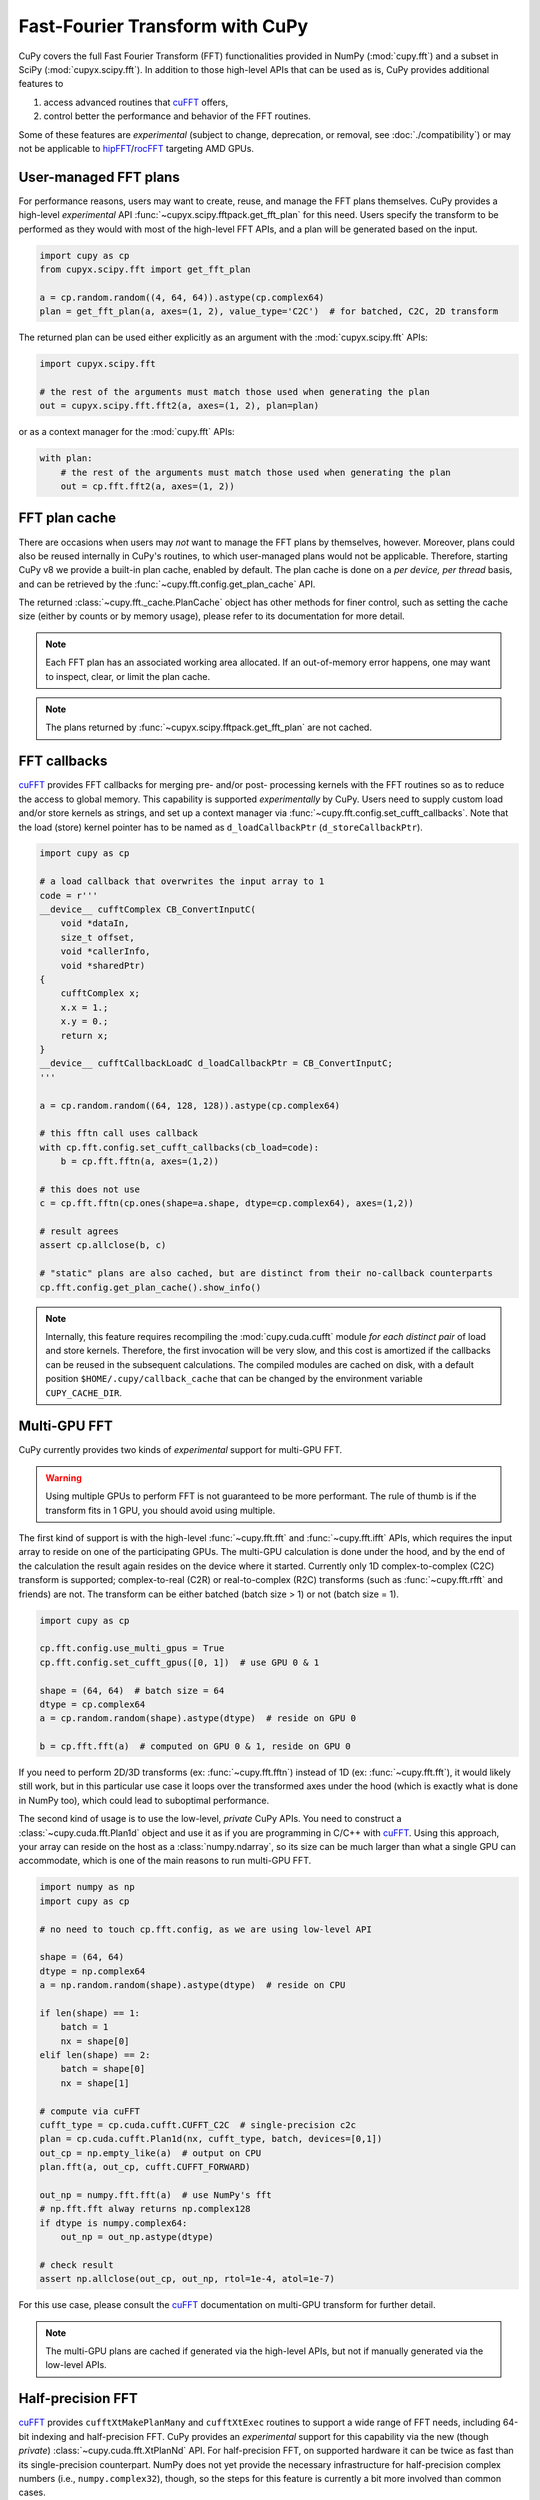Fast-Fourier Transform with CuPy
================================

CuPy covers the full Fast Fourier Transform (FFT) functionalities provided in NumPy (:mod:`cupy.fft`) and a
subset in SciPy (:mod:`cupyx.scipy.fft`). In addition to those high-level APIs that can be used
as is, CuPy provides additional features to

1. access advanced routines that `cuFFT`_ offers,
2. control better the performance and behavior of the FFT routines.

Some of these features are *experimental* (subject to change, deprecation, or removal, see :doc:`./compatibility`)
or may not be applicable to `hipFFT`_/`rocFFT`_ targeting AMD GPUs.

.. _cuFFT: https://docs.nvidia.com/cuda/cufft/index.html
.. _hipFFT: https://hipfft.readthedocs.io/en/latest/
.. _rocFFT: https://rocfft.readthedocs.io/en/latest/


User-managed FFT plans
----------------------

For performance reasons, users may want to create, reuse, and manage the FFT plans themselves. CuPy provides a high-level *experimental* API :func:`~cupyx.scipy.fftpack.get_fft_plan` for this need. Users specify the transform to be performed as they would with most of the high-level FFT APIs, and a plan will be generated based on the input.

.. code:: python

    import cupy as cp
    from cupyx.scipy.fft import get_fft_plan

    a = cp.random.random((4, 64, 64)).astype(cp.complex64)
    plan = get_fft_plan(a, axes=(1, 2), value_type='C2C')  # for batched, C2C, 2D transform

The returned plan can be used either explicitly as an argument with the :mod:`cupyx.scipy.fft` APIs:

.. code:: python

    import cupyx.scipy.fft

    # the rest of the arguments must match those used when generating the plan
    out = cupyx.scipy.fft.fft2(a, axes=(1, 2), plan=plan)

or as a context manager for the :mod:`cupy.fft` APIs:

.. code:: python

    with plan:
        # the rest of the arguments must match those used when generating the plan
        out = cp.fft.fft2(a, axes=(1, 2))


.. _fft_plan_cache:

FFT plan cache
--------------

There are occasions when users may *not* want to manage the FFT plans by themselves, however. Moreover, plans could also be reused internally in CuPy's routines, to which user-managed plans would not be applicable. Therefore, starting CuPy v8 we provide a built-in plan cache, enabled by default. The plan cache is done on a *per device, per thread* basis, and can be retrieved by the :func:`~cupy.fft.config.get_plan_cache` API.

.. doctest::

    >>> import cupy as cp
    >>>
    >>> cache = cp.fft.config.get_plan_cache()
    >>> cache.show_info()
    ------------------- cuFFT plan cache (device 0) -------------------
    cache enabled? True
    current / max size   : 0 / 16 (counts)
    current / max memsize: 0 / (unlimited) (bytes)
    hits / misses: 0 / 0 (counts)
    
    cached plans (most recently used first):

    >>> # perform a transform
    >>> a = cp.random.random((4, 64, 64))
    >>> out = cp.fft.fftn(a, axes=(1, 2))
    >>> cache.show_info()  # hit = 0
    ------------------- cuFFT plan cache (device 0) -------------------
    cache enabled? True
    current / max size   : 1 / 16 (counts)
    current / max memsize: 262144 / (unlimited) (bytes)
    hits / misses: 0 / 1 (counts)
    
    cached plans (most recently used first):
    key: ((64, 64), (64, 64), 1, 4096, (64, 64), 1, 4096, 105, 4, 'C', 2, None), plan type: PlanNd, memory usage: 262144

    >>> # perform the same transform again, the plan is looked up from cache and reused
    >>> out = cp.fft.fftn(a, axes=(1, 2))  
    >>> cache.show_info()  # hit = 1
    ------------------- cuFFT plan cache (device 0) -------------------
    cache enabled? True
    current / max size   : 1 / 16 (counts)
    current / max memsize: 262144 / (unlimited) (bytes)
    hits / misses: 1 / 1 (counts)
    
    cached plans (most recently used first):
    key: ((64, 64), (64, 64), 1, 4096, (64, 64), 1, 4096, 105, 4, 'C', 2, None), plan type: PlanNd, memory usage: 262144

    >>> # clear the cache
    >>> cache.clear()
    >>> cp.fft.config.show_plan_cache_info()  # = cache.show_info()    
    ------------------- cuFFT plan cache (device 0) -------------------
    cache enabled? True
    current / max size   : 0 / 16 (counts)
    current / max memsize: 0 / (unlimited) (bytes)
    hits / misses: 0 / 0 (counts)
    
    cached plans (most recently used first):
    
    >>>

The returned :class:`~cupy.fft._cache.PlanCache` object has other methods for finer control, such as setting the cache size (either by counts or by memory usage), please refer to its documentation for more detail.

.. note::

    Each FFT plan has an associated working area allocated. If an out-of-memory error happens, one may want to inspect, clear, or limit the plan cache.

.. note::

    The plans returned by :func:`~cupyx.scipy.fftpack.get_fft_plan` are not cached.


FFT callbacks
-------------

`cuFFT`_ provides FFT callbacks for merging pre- and/or post- processing kernels with the FFT routines so as to reduce the access to global memory.
This capability is supported *experimentally* by CuPy. Users need to supply custom load and/or store kernels as strings, and set up a context manager
via :func:`~cupy.fft.config.set_cufft_callbacks`. Note that the load (store) kernel pointer has to be named as ``d_loadCallbackPtr`` (``d_storeCallbackPtr``).

.. code:: python

    import cupy as cp

    # a load callback that overwrites the input array to 1
    code = r'''
    __device__ cufftComplex CB_ConvertInputC(
        void *dataIn,
        size_t offset,
        void *callerInfo,
        void *sharedPtr)
    {
        cufftComplex x;
        x.x = 1.;
        x.y = 0.;
        return x;
    }
    __device__ cufftCallbackLoadC d_loadCallbackPtr = CB_ConvertInputC;
    '''
    
    a = cp.random.random((64, 128, 128)).astype(cp.complex64)
    
    # this fftn call uses callback
    with cp.fft.config.set_cufft_callbacks(cb_load=code):
        b = cp.fft.fftn(a, axes=(1,2))
    
    # this does not use
    c = cp.fft.fftn(cp.ones(shape=a.shape, dtype=cp.complex64), axes=(1,2))
    
    # result agrees
    assert cp.allclose(b, c)
    
    # "static" plans are also cached, but are distinct from their no-callback counterparts
    cp.fft.config.get_plan_cache().show_info()


.. note::

    Internally, this feature requires recompiling the :mod:`cupy.cuda.cufft` module *for each distinct pair* of load and store kernels. Therefore, the first invocation will be very slow, and this cost is amortized if the callbacks can be reused in the subsequent calculations. The compiled modules are cached on disk, with a default position ``$HOME/.cupy/callback_cache`` that can be changed by the environment variable ``CUPY_CACHE_DIR``.


Multi-GPU FFT
-------------

CuPy currently provides two kinds of *experimental* support for multi-GPU FFT.

.. warning::

    Using multiple GPUs to perform FFT is not guaranteed to be more performant. The rule of thumb is if the transform fits in 1 GPU, you should avoid using multiple.

The first kind of support is with the high-level :func:`~cupy.fft.fft` and :func:`~cupy.fft.ifft` APIs, which requires the input array to reside on one of the participating GPUs. The multi-GPU calculation is done under the hood, and by the end of the calculation the result again resides on the device where it started. Currently only 1D complex-to-complex (C2C) transform is supported; complex-to-real (C2R) or real-to-complex (R2C) transforms (such as :func:`~cupy.fft.rfft` and friends) are not. The transform can be either batched (batch size > 1) or not (batch size = 1).

.. code:: python

    import cupy as cp
    
    cp.fft.config.use_multi_gpus = True
    cp.fft.config.set_cufft_gpus([0, 1])  # use GPU 0 & 1
    
    shape = (64, 64)  # batch size = 64
    dtype = cp.complex64
    a = cp.random.random(shape).astype(dtype)  # reside on GPU 0
    
    b = cp.fft.fft(a)  # computed on GPU 0 & 1, reside on GPU 0

If you need to perform 2D/3D transforms (ex: :func:`~cupy.fft.fftn`) instead of 1D (ex: :func:`~cupy.fft.fft`), it would likely still work, but in this particular use case it loops over the transformed axes under the hood (which is exactly what is done in NumPy too), which could lead to suboptimal performance.

The second kind of usage is to use the low-level, *private* CuPy APIs. You need to construct a :class:`~cupy.cuda.fft.Plan1d` object and use it as if you are programming in C/C++ with `cuFFT`_. Using this approach, your array can reside on the host as a :class:`numpy.ndarray`, so its size can be much larger than what a single GPU can accommodate, which is one of the main reasons to run multi-GPU FFT.

.. code:: python

    import numpy as np
    import cupy as cp
    
    # no need to touch cp.fft.config, as we are using low-level API
    
    shape = (64, 64)
    dtype = np.complex64
    a = np.random.random(shape).astype(dtype)  # reside on CPU
    
    if len(shape) == 1:
        batch = 1
        nx = shape[0]
    elif len(shape) == 2:
        batch = shape[0]
        nx = shape[1]
    
    # compute via cuFFT
    cufft_type = cp.cuda.cufft.CUFFT_C2C  # single-precision c2c
    plan = cp.cuda.cufft.Plan1d(nx, cufft_type, batch, devices=[0,1])
    out_cp = np.empty_like(a)  # output on CPU
    plan.fft(a, out_cp, cufft.CUFFT_FORWARD)
    
    out_np = numpy.fft.fft(a)  # use NumPy's fft
    # np.fft.fft alway returns np.complex128
    if dtype is numpy.complex64:
        out_np = out_np.astype(dtype)
    
    # check result
    assert np.allclose(out_cp, out_np, rtol=1e-4, atol=1e-7)

For this use case, please consult the `cuFFT`_ documentation on multi-GPU transform for further detail.

.. note::

    The multi-GPU plans are cached if generated via the high-level APIs, but not if manually generated via the low-level APIs.


Half-precision FFT
------------------

`cuFFT`_ provides ``cufftXtMakePlanMany`` and ``cufftXtExec`` routines to support a wide range of FFT needs, including 64-bit indexing and half-precision FFT. CuPy provides an *experimental* support for this capability via the new (though *private*) :class:`~cupy.cuda.fft.XtPlanNd` API. For half-precision FFT, on supported hardware it can be twice as fast than its single-precision counterpart. NumPy does not yet provide the necessary infrastructure for half-precision complex numbers (i.e., ``numpy.complex32``), though, so the steps for this feature is currently a bit more involved than common cases.

.. code:: python

    import cupy as cp
    import numpy as np


    shape = (1024, 256, 256)  # input array shape
    idtype = odtype = edtype = 'E'  # = numpy.complex32 in the future

    # store the input/output arrays as fp16 arrays twice as long, as complex32 is not yet available
    a = cp.random.random((shape[0], shape[1], 2*shape[2])).astype(cp.float16)
    out = cp.empty_like(a)

    # FFT with cuFFT
    plan = cp.cuda.cufft.XtPlanNd(shape[1:],
                                  shape[1:], 1, shape[1]*shape[2], idtype,
                                  shape[1:], 1, shape[1]*shape[2], odtype,
                                  shape[0], edtype,
                                  order='C', last_axis=-1, last_size=None)

    plan.fft(a, out, cp.cuda.cufft.CUFFT_FORWARD)

    # FFT with NumPy
    a_np = cp.asnumpy(a).astype(np.float32)  # upcast
    a_np = a_np.view(np.complex64)
    out_np = np.fft.fftn(a_np, axes=(-2,-1))
    out_np = np.ascontiguousarray(out_np).astype(np.complex64)  # downcast
    out_np = out_np.view(np.float32)
    out_np = out_np.astype(np.float16)

    # don't worry about accruacy for now, as we probably lost a lot during casting
    print('ok' if cp.mean(cp.abs(out - cp.asarray(out_np))) < 0.1 else 'not ok')

The 64-bit indexing support for all high-level FFT APIs is planned for a future CuPy release.
